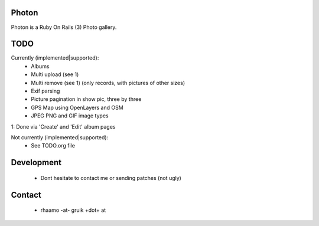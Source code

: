 Photon
======

Photon is a Ruby On Rails (3) Photo gallery.

TODO
====

Currently (implemented|supported):
  - Albums
  - Multi upload (see 1)
  - Multi remove (see 1) (only records, with pictures of other sizes)
  - Exif parsing
  - Picture pagination in show pic, three by three
  - GPS Map using OpenLayers and OSM
  - JPEG PNG and GIF image types

1: Done via 'Create' and 'Edit' album pages

Not currently (implemented|supported):
  - See TODO.org file

Development
===========

  - Dont hesitate to contact me or sending patches (not ugly)

Contact
=======

  - rhaamo -at- gruik +dot+ at

